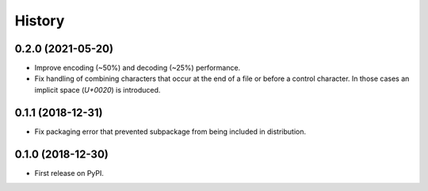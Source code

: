 =======
History
=======

0.2.0 (2021-05-20)
------------------

* Improve encoding (~50%) and decoding (~25%) performance.
* Fix handling of combining characters that occur at the end of a file or before
  a control character. In those cases an implicit space (`U+0020`) is
  introduced.


0.1.1 (2018-12-31)
------------------

* Fix packaging error that prevented subpackage from being included in
  distribution.


0.1.0 (2018-12-30)
------------------

* First release on PyPI.
